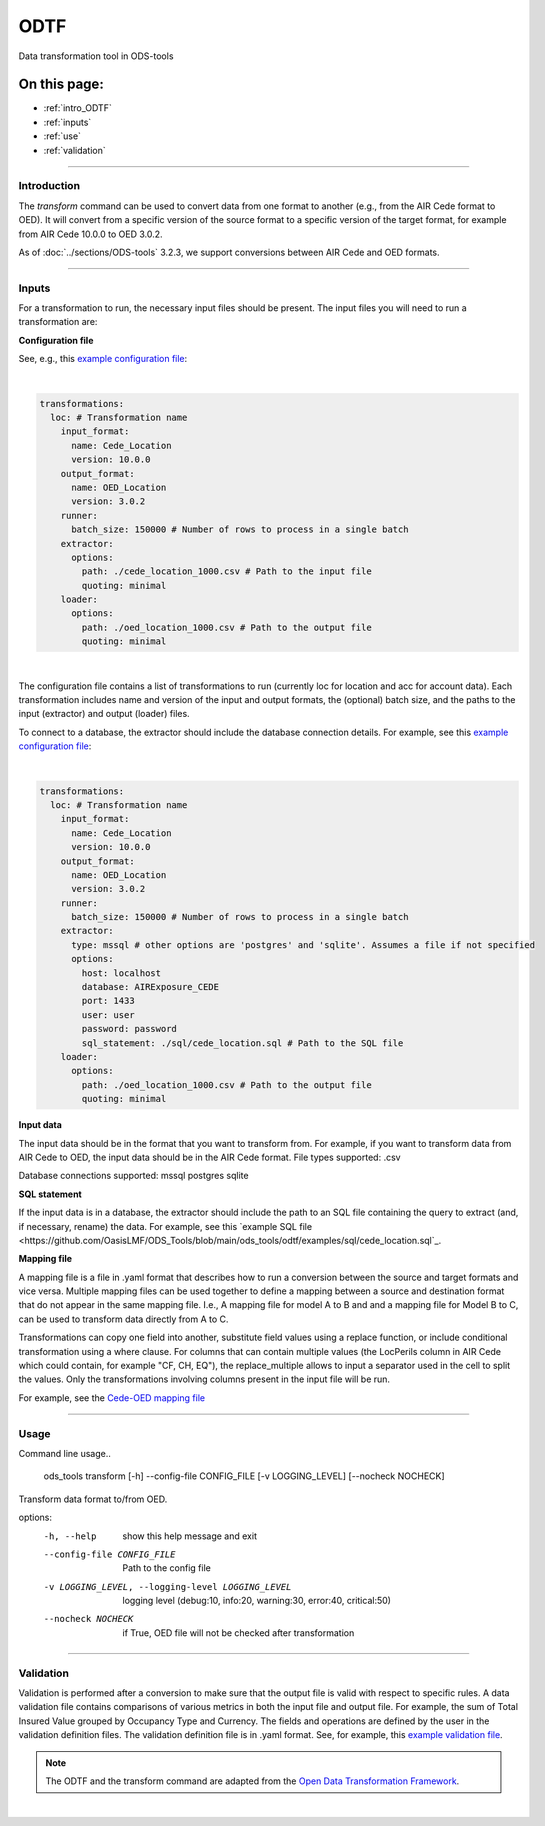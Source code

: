 ODTF
=========
Data transformation tool in ODS-tools

On this page:
-------------

* :ref:`intro_ODTF`
* :ref:`inputs`
* :ref:`use`
* :ref:`validation`

----

.. _intro_ODTF:

Introduction
************


The `transform` command can be used to convert data from one format to another (e.g., from the AIR Cede format to OED). It will convert from a specific version of the source format to a specific version of the target format, for example from AIR Cede 10.0.0 to OED 3.0.2.

As of :doc:`../sections/ODS-tools` 3.2.3, we support conversions between AIR Cede and OED formats.


----

.. _inputs:

Inputs
************



For a transformation to run, the necessary input files should be present.
The input files you will need to run a transformation are:



**Configuration file**

See, e.g., this `example configuration file <https://github.com/OasisLMF/ODS_Tools/blob/main/ods_tools/odtf/examples/example_config.yaml>`_:

|
.. code-block:: yaml

    transformations:
      loc: # Transformation name
        input_format:
          name: Cede_Location
          version: 10.0.0
        output_format:
          name: OED_Location
          version: 3.0.2
        runner:
          batch_size: 150000 # Number of rows to process in a single batch
        extractor:
          options:
            path: ./cede_location_1000.csv # Path to the input file
            quoting: minimal
        loader:
          options:
            path: ./oed_location_1000.csv # Path to the output file
            quoting: minimal
|
 
The configuration file contains a list of transformations to run (currently loc for location and acc for account data).
Each transformation includes name and version of the input and output formats, the (optional) batch size, and the paths to the input (extractor) and output (loader) files.

To connect to a database, the extractor should include the database connection details. For example, see this `example configuration file <https://github.com/OasisLMF/ODS_Tools/blob/main/ods_tools/odtf/examples/example_config_db.yaml>`_:

|
.. code-block:: yaml

    transformations:
      loc: # Transformation name
        input_format:
          name: Cede_Location
          version: 10.0.0
        output_format:
          name: OED_Location
          version: 3.0.2
        runner:
          batch_size: 150000 # Number of rows to process in a single batch
        extractor:
          type: mssql # other options are 'postgres' and 'sqlite'. Assumes a file if not specified
          options:
            host: localhost
            database: AIRExposure_CEDE
            port: 1433
            user: user
            password: password
            sql_statement: ./sql/cede_location.sql # Path to the SQL file
        loader:
          options:
            path: ./oed_location_1000.csv # Path to the output file
            quoting: minimal


**Input data**

The input data should be in the format that you want to transform from. For example, if you want to transform data from AIR Cede to OED, the input data should be in the AIR Cede format.
File types supported:
.csv

Database connections supported:
mssql
postgres
sqlite


**SQL statement**

If the input data is in a database, the extractor should include the path to an SQL file containing the query to extract (and, if necessary, rename) the data.
For example, see this `example SQL file <https://github.com/OasisLMF/ODS_Tools/blob/main/ods_tools/odtf/examples/sql/cede_location.sql`_.

**Mapping file**

A mapping file is a file in .yaml format that describes how to run a conversion between the source and target formats and vice versa.
Multiple mapping files can be used together to define a mapping between a source and destination format that do not appear in the same mapping file. I.e., A mapping file for model A to B and and a mapping file for Model B to C, can be used to transform data directly from A to C.

Transformations can copy one field into another, substitute field values using a replace function, or include conditional transformation using a where clause. For columns that can contain multiple values (the LocPerils column in AIR Cede which could contain, for example "CF, CH, EQ"), the replace_multiple allows to input a separator used in the cell to split the values.
Only the transformations involving columns present in the input file will be run.


For example, see the `Cede-OED mapping file <https://github.com/OasisLMF/ODS_Tools/blob/main/ods_tools/odtf/data/mappings/mapping_loc_Cede-OED.yaml>`_



----

.. _use:

Usage
************


Command line usage..

    ods_tools transform [-h] --config-file CONFIG_FILE [-v LOGGING_LEVEL] [--nocheck NOCHECK]

Transform data format to/from OED.

options:
  -h, --help            show this help message and exit

  --config-file CONFIG_FILE
                        Path to the config file

  -v LOGGING_LEVEL, --logging-level LOGGING_LEVEL
                        logging level (debug:10, info:20, warning:30, error:40, critical:50)

  --nocheck NOCHECK     if True, OED file will not be checked after transformation


----

.. _validation:

Validation
************


Validation is performed after a conversion to make sure that the output file is valid with respect to specific rules.
A data validation file contains comparisons of various metrics in both the input file and output file.
For example, the sum of Total Insured Value grouped by Occupancy Type and Currency. The fields and operations are defined by the user in the validation definition files.
The validation definition file is in .yaml format.
See, for example, this `example validation file <https://github.com/OasisLMF/ODS_Tools/blob/main/ods_tools/odtf/data/validators/validation_OED_Location_loc.yaml>`_.


.. note::
  The ODTF and the transform command are adapted from the `Open Data Transformation Framework <https://oasislmf.github.io/OpenDataTransform/>`_.
|
